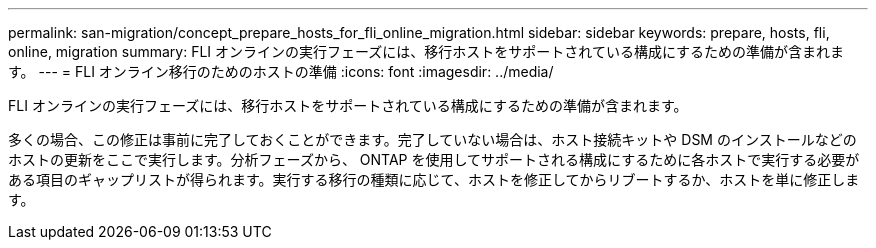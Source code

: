 ---
permalink: san-migration/concept_prepare_hosts_for_fli_online_migration.html 
sidebar: sidebar 
keywords: prepare, hosts, fli, online, migration 
summary: FLI オンラインの実行フェーズには、移行ホストをサポートされている構成にするための準備が含まれます。 
---
= FLI オンライン移行のためのホストの準備
:icons: font
:imagesdir: ../media/


[role="lead"]
FLI オンラインの実行フェーズには、移行ホストをサポートされている構成にするための準備が含まれます。

多くの場合、この修正は事前に完了しておくことができます。完了していない場合は、ホスト接続キットや DSM のインストールなどのホストの更新をここで実行します。分析フェーズから、 ONTAP を使用してサポートされる構成にするために各ホストで実行する必要がある項目のギャップリストが得られます。実行する移行の種類に応じて、ホストを修正してからリブートするか、ホストを単に修正します。
